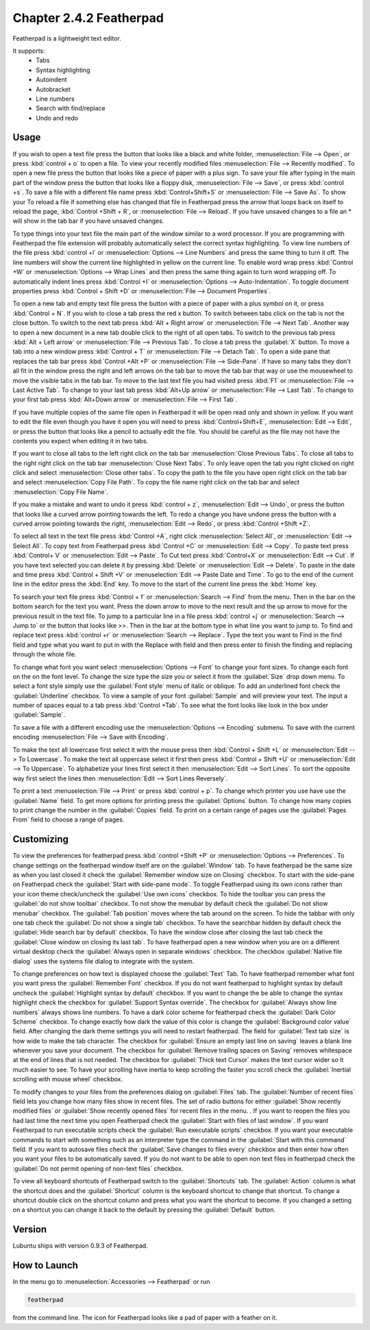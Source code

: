 Chapter 2.4.2 Featherpad
========================

Featherpad is a lightweight text editor.

It supports:
 - Tabs
 - Syntax highlighting
 - Autoindent
 - Autobracket
 - Line numbers
 - Search with find/replace
 - Undo and redo

Usage
------
If you wish to open a text file press the button that looks like a black and white folder, :menuselection:`File --> Open`, or press :kbd:`control + o` to open a file. To view your recently modified files :menuselection:`File --> Recently modified`.  To open a new file press the button that looks like a piece of paper with a plus sign. To save your file after typing in the main part of the window press the button that looks like a floppy disk, :menuselection:`File --> Save`, or press :kbd:`control +s`. To save a file with a different file name press :kbd:`Control+Shift+S` or :menuselection:`File --> Save As`. To show your  To reload a file if something else has changed that file in Featherpad press the arrow that loops back on itself to reload the page, :kbd:`Control +Shift + R`, or :menuselection:`File --> Reload`. If you have unsaved changes to a file an * will show in the tab bar if you have unsaved changes. 

To type things into your text file the main part of the window similar to a word processor. If you are programming with Featherpad the file extension will probably automatically select the correct syntax highlighting. To view line numbers of the file press :kbd:`control +l` or :menuselection:`Options --> Line Numbers` and press the same thing to turn it off. The line numbers will show the current line highlighted in yellow on the current line. To enable word wrap press :kbd:`Control +W` or :menuselection:`Options --> Wrap Lines` and then press the same thing again to turn word wrapping off. To automatically indent lines press :kbd:`Control +I` or :menuselection:`Options --> Auto-Indentation`. To toggle document properties press :kbd:`Control + Shift +D` or :menuselection:`File --> Document Properties`. 

To open a new tab and empty text file press the button with a piece of paper with a plus symbol on it, or press :kbd:`Control + N`. If you wish to close a tab press the red x button. To switch between tabs click on the tab is not the close button. To switch to the next tab press :kbd:`Alt + Right arrow` or :menuselection:`File --> Next Tab`. Another way to open a new document in a new tab double click to the right of all open tabs. To switch to the previous tab press :kbd:`Alt + Left arrow` or :menuselection:`File --> Previous Tab`. To close a tab press the :guilabel:`X` button. To move a tab into a new window press :kbd:`Control + T` or :menuselection:`File --> Detach Tab`. To open a side pane that replaces the tab bar press :kbd:`Control +Alt +P` or :menuselection:`File --> Side-Pane`. If have so many tabs they don't all fit in the window press the right and left arrows on the tab bar to move the tab bar that way or use the mousewheel to move the visible tabs in the tab bar. To move to the last text file you had visited press :kbd:`F1` or :menuselection:`File --> Last Active Tab`. To change to your last tab press :kbd:`Alt+Up arrow` or :menuselection:`File --> Last Tab`. To change to your first tab press :kbd:`Alt+Down arrow` or :menuselection:`File --> First Tab`.

.. image:: featherpad-sidebar.png

If you have multiple copies of the same file open in Featherpad it will be open read only and shown in yellow. If you want to edit the file even though you have it open you will need to press :kbd:`Control+Shift+E`, :menuselection:`Edit --> Edit`, or press the button that looks like a pencil to actually edit the file. You should be careful as the file may not have the contents you expect when editing it in two tabs.

If you want to close all tabs to the left right click on the tab bar :menuselection:`Close Previous Tabs`. To close all tabs to the right right click on the tab bar :menuselection:`Close Next Tabs`. To only leave open the tab you right clicked on right click and select :menuselection:`Close other tabs`. To copy the path to the file you have open right click on the tab bar and select :menuselection:`Copy File Path`. To copy the file name right click on the tab bar and select :menuselection:`Copy File Name`.

.. image:: featherpad-tab-context.png

If you make a mistake and want to undo it press :kbd:`control + z`, :menuselection:`Edit --> Undo`, or press the button that looks like a curved arrow pointing towards the left. To redo a change you have undone press the button with a curved arrow pointing towards the right, :menuselection:`Edit --> Redo`, or press :kbd:`Control +Shift +Z`. 

To select all text in the text file press :kbd:`Control +A`, right click :menuselection:`Select All`,  or :menuselection:`Edit --> Select All`. To copy text from Featherpad press :kbd:`Control +C` or :menuselection:`Edit --> Copy`. To paste text press :kbd:`Control+ V` or :menuselection:`Edit --> Paste`. To Cut text press :kbd:`Control+X` or :menuselection:`Edit --> Cut`. If you have text selected you can delete it by pressing :kbd:`Delete` or :menuselection:`Edit --> Delete`.  To paste  in the date and time press :kbd:`Control + Shift +V` or :menuselection:`Edit --> Paste Date and Time`. To go to the end of the current line in the editor press the :kbd:`End` key. To move to the start of the current line press the :kbd:`Home` key.

To search your text file press :kbd:`Control + f` or :menuselection:`Search --> Find` from the menu. Then in the bar on the bottom search for the text you want. Press the down arrow to move to the next result and the up arrow to move for the previous result in the text file. To jump to a particular line in a file press :kbd:`control +j` or :menuselection:`Search --> Jump to` or the button that looks like >>. Then in the bar at the bottom type in what line you want to jump to. To find and replace text press :kbd:`control +r` or :menuselection:`Search --> Replace`. Type the text you want to Find in the find field and type what you want to put in with the Replace with field and then press enter to finish the finding and replacing through the whole file. 

.. image:: featherpad-find-replace.png 

To change what font you want select :menuselection:`Options --> Font` to change your font sizes. To change each font on the on the font level. To change the size type the size you or select it from the :guilabel:`Size` drop down menu. To select a font style simply use the :guilabel:`Font style` menu of italic or oblique. To add an underlined font check the :guilabel:`Underline` checkbox. To view a sample of your font :guilabel:`Sample` and will preview your text. The input a number of spaces equal to a tab press :kbd:`Control +Tab`. To see what the font looks like look  in the box under :guilabel:`Sample`.

.. image:: featherpad-font.png

To save a file with a different encoding use the :menuselection:`Options --> Encoding` submenu. To save with the current encoding :menuselection:`File --> Save with Encoding`.

To make the text all lowercase first select it with the mouse press then :kbd:`Control + Shift +L` or :menuselection:`Edit --> To Lowercase`. To make the text all uppercase select it first then  press :kbd:`Control + Shift +U` or :menuselection:`Edit --> To Uppercase`. To alphabetize your lines first select it then :menuselection:`Edit --> Sort Lines`. To sort the opposite way first select the lines then :menuselection:`Edit --> Sort Lines Reversely`. 

To print a text :menuselection:`File --> Print` or press :kbd:`control + p`. To change which printer you use have use the :guilabel:`Name` field. To get more options for printing press the :guilabel:`Options` button. To change how many copies to print change the number in the :guilabel:`Copies` field. To print on a certain range of pages use the :guilabel:`Pages From` field to choose a range of pages.

.. image:: featherpad.png
  :width: 80% 

Customizing
------------
To view the preferences for featherpad press :kbd:`control +Shift +P` or :menuselection:`Options --> Preferences`. To change settings on the featherpad window itself are on the :guilabel:`Window` tab. To have featherpad be the same size as when you last closed it check the :guilabel:`Remember window size on Closing` checkbox. To start with the side-pane on Featherpad check the :guilabel:`Start with side-pane mode`. To toggle Featherpad using its own icons rather than your icon theme check/uncheck the :guilabel:`Use own icons` checkbox.  To hide the toolbar you can press the :guilabel:`do not show toolbar` checkbox. To not show the menubar by default check the :guilabel:`Do not show menubar` checkbox. The :guilabel:`Tab position` moves where the tab around on the screen. To hide the tabbar with only one tab check the :guilabel:`Do not show a single tab` checkbox. To have the searchbar hidden by default check the :guilabel:`Hide search bar by default` checkbox. To have the window close after closing the last tab check the :guilabel:`Close window on closing its last tab`. To have featherpad open a new window when you are on a different virtual desktop check the :guilabel:`Always open in separate windows` checkbox. The checkbox :guilabel:`Native file dialog` uses the systems file dialog to integrate with the system.

.. image:: featherpadprefrences.png

To change preferences on how text is displayed choose the :guilabel:`Text` Tab. To have featherpad remember what font you want press the :guilabel:`Remember Font` checkbox. If you do not want featherpad to highlight syntax by default uncheck the :guilabel:`Highlight syntax by default` checkbox. If you want to change the be able to change the syntax highlight check the checkbox for :guilabel:`Support Syntax override`. The checkbox for :guilabel:`Always show line numbers` always shows line numbers. To have a dark color scheme for featherpad check the :guilabel:`Dark Color Scheme` checkbox. To change exactly how dark the value of this color is change the :guilabel:`Background color value` field. After changing the dark theme settings you will need to restart featherpad. The field for :guilabel:`Text tab size` is how wide to make the tab character. The checkbox for :guilabel:`Ensure an empty last line on saving` leaves a blank line whenever you save your document. The checkbox for :guilabel:`Remove trailing spaces on Saving` removes whitespace at the end of lines that is not needed. The checkbox for :guilabel:`Thick text Cursor` makes the text cursor wider so it much easier to see. To have your scrolling have inertia to keep scrolling the faster you scroll check the :guilabel:`Inertial scrolling with mouse wheel` checkbox. 

.. image:: featherpad-text-pref.png

To modify changes to your files from the preferences dialog on :guilabel:`Files` tab. The :guilabel:`Number of recent files` field lets you change how many files show in recent files. The set of radio buttons for either :guilabel:`Show recently modified files` or :guilabel:`Show recently opened files` for recent files in the menu. .  If you want to reopen the files you had last time the next time you open Featherpad check the :guilabel:`Start with files of last window`. If you want Featherpad to run executable scripts check the :guilabel:`Run executable scripts` checkbox. If you want your executable commands to start with something such as an interpreter type the command in the :guilabel:`Start with this command` field. If you want to autosave files check the :guilabel:`Save changes to files every` checkbox and then enter how often you want your files to be automatically saved. If you do not want to be able to open non text files in featherpad check the :guilabel:`Do not permit opening of non-text files` checkbox.

.. image:: featherpad-files-pref.png

To view all keyboard shortcuts of Featherpad switch to the :guilabel:`Shortcuts` tab. The :guilabel:`Action` column is what the shortcut does and the :guilabel:`Shortcut` column is the keyboard shortcut to change that shortcut. To change a shortcut double click on the shortcut column and press what you want the shortcut to become. If you changed a setting on a shortcut you can change it back to the default by pressing the :guilabel:`Default` button.  

.. image:: featherpad-shortcuts.png

Version
-------
Lubuntu ships with version 0.9.3 of Featherpad. 

How to Launch
-------------
In the menu go to :menuselection:`Accessories --> Featherpad` or run 

.. code::

   featherpad

from the command line. The icon for Featherpad looks like a pad of paper with a feather on it.  
